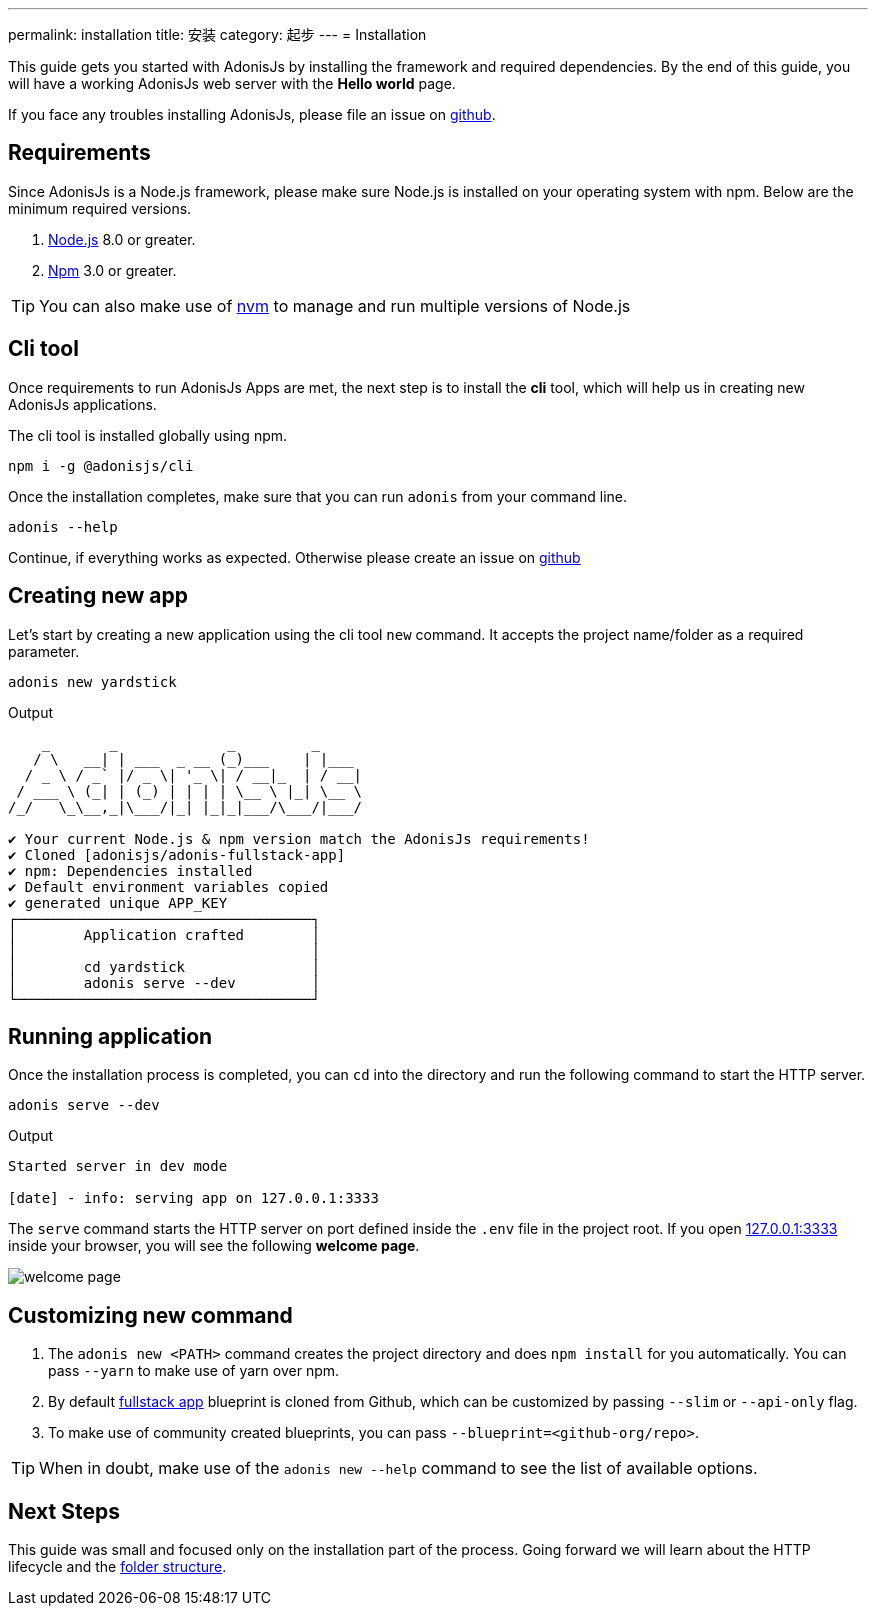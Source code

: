 ---
permalink: installation
title: 安装
category: 起步
---
= Installation

toc::[]

This guide gets you started with AdonisJs by installing the framework and required dependencies. By the end of this guide, you will have a working AdonisJs web server with the *Hello world* page.

If you face any troubles installing AdonisJs, please file an issue on link:https://github.com/adonisjs/adonis-framework/issues/new[github, window="_blank"].

== Requirements
Since AdonisJs is a Node.js framework, please make sure Node.js is installed on your operating system with npm. Below are the minimum required versions.

[ol-shrinked]
1. link:https://nodejs.org[Node.js, window="_blank"] 8.0 or greater.
2. link:https://www.npmjs.com[Npm, window="_blank"] 3.0 or greater.

TIP: You can also make use of link:https://github.com/creationix/nvm[nvm, window="_blank"] to manage and run multiple versions of Node.js

== Cli tool
Once requirements to run AdonisJs Apps are met, the next step is to install the *cli* tool, which will help us in creating new AdonisJs applications.

The cli tool is installed globally using npm.

[source, bash]
----
npm i -g @adonisjs/cli
----

Once the installation completes, make sure that you can run `adonis` from your command line.

[source, bash]
----
adonis --help
----
Continue, if everything works as expected. Otherwise please create an issue on link:https://github.com/adonisjs/adonis-framework/issues/new[github, window="_blank"]

== Creating new app
Let's start by creating a new application using the cli tool `new` command. It accepts the project name/folder as a required parameter.

[source, bash]
----
adonis new yardstick
----

.Output
[source, bash]
----
    _       _             _         _
   / \   __| | ___  _ __ (_)___    | |___
  / _ \ / _` |/ _ \| '_ \| / __|_  | / __|
 / ___ \ (_| | (_) | | | | \__ \ |_| \__ \
/_/   \_\__,_|\___/|_| |_|_|___/\___/|___/

✔ Your current Node.js & npm version match the AdonisJs requirements!
✔ Cloned [adonisjs/adonis-fullstack-app]
✔ npm: Dependencies installed
✔ Default environment variables copied
✔ generated unique APP_KEY
┌───────────────────────────────────┐
│        Application crafted        │
│                                   │
│        cd yardstick               │
│        adonis serve --dev         │
└───────────────────────────────────┘
----

== Running application
Once the installation process is completed, you can `cd` into the directory and run the following command to start the HTTP server.

[source, bash]
----
adonis serve --dev
----

.Output
[source, bash]
----
Started server in dev mode

[date] - info: serving app on 127.0.0.1:3333
----

The `serve` command starts the HTTP server on port defined inside the `.env` file in the project root. If you open link:http://127.0.0.1:3333[127.0.0.1:3333] inside your browser, you will see the following *welcome page*.

image:http://res.cloudinary.com/adonisjs/image/upload/q_100/v1502292352/welcome-page.png[]

== Customizing new command

[ol-spaced]
1. The `adonis new <PATH>` command creates the project directory and does `npm install` for you automatically. You can pass `--yarn` to make use of yarn over npm.
2. By default link:https://github.com/adonisjs/adonis-fullstack-app[fullstack app, window="_blank"] blueprint is cloned from Github, which can be customized by passing `--slim` or `--api-only` flag.
3. To make use of community created blueprints, you can pass `--blueprint=<github-org/repo>`.

TIP: When in doubt, make use of the `adonis new --help` command to see the list of available options.

== Next Steps
This guide was small and focused only on the installation part of the process. Going forward we will learn about the HTTP lifecycle and the link:folder-structure[folder structure].
